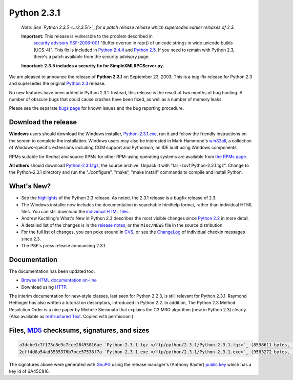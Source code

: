 Python 2.3.1
------------

    *Note: See `Python 2.3.5 <../2.3.5/>`_ for a
    patch release release which supersedes earlier releases of 2.3.*

    **Important:** This release is vulnerable to the problem described in
      `security advisory PSF-2006-001 </news/security/PSF-2006-001/>`_
      "Buffer overrun in repr() of unicode strings in wide unicode
      builds (UCS-4)".  This fix is included in
      `Python 2.4.4 <../2.4.4/>`_
      and `Python 2.5 <../2.5/>`_. If you need to remain with Python 2.3,
      there's a patch available from the security advisory page.

    **Important:
    2.3.5 includes a security
    fix for SimpleXMLRPCServer.py.**

We are pleased to announce the release of **Python 2.3.1** on
September 23, 2003.  This is a bug-fix release for Python 2.3 and 
supersedes the original `Python 2.3 <../2.3/>`_ release.

No new features have been added in Python 2.3.1. Instead, this
release is the result of two months of bug hunting.  A number of
obscure bugs that could cause crashes have been fixed, as well as a
number of memory leaks.

Please see the separate `bugs page <bugs>`_ for known
issues and the bug reporting procedure.

Download the release
~~~~~~~~~~~~~~~~~~~~

**Windows** users should download the Windows installer, `Python-2.3.1.exe </ftp/python/2.3.1/Python-2.3.1.exe>`_, run
it and follow the friendly instructions on the screen to complete the
installation.  Windows users may also be interested in Mark Hammond's
`win32all <http://starship.python.net/crew/mhammond/>`_, a collection of Windows-specific extensions including
COM support and Pythonwin, an IDE built using Windows components.

RPMs suitable for Redhat and source RPMs for other RPM-using
operating systems are available from `the RPMs page <rpms>`_.

**All others** should download `Python-2.3.1.tgz </ftp/python/2.3.1/Python-2.3.1.tgz>`_, the
source archive.  Unpack it with 
"tar -zxvf Python-2.3.1.tgz".  Change to the Python-2.3.1 directory
and run the "./configure", "make", "make install" commands to compile 
and install Python.

What's New?
~~~~~~~~~~~

- See the `highlights <../2.3/highlights>`_ of the Python 2.3 release. As noted, the 2.3.1 release is a bugfix release of 2.3.
- The Windows installer now includes the documentation in searchable  htmlhelp format, rather than individual HTML files. You can still download the `individual HTML files </ftp/python/doc/2.3.1/>`_.
- Andrew Kuchling's What's New in Python 2.3 describes the most visible changes since `Python 2.2 <../2.2.3/>`_ in more detail.
- A detailed list of the changes is in the `release notes <NEWS.txt>`_, or the ``Misc/NEWS`` file in the source distribution.
- For the full list of changes, you can poke around in `CVS <http://sourceforge.net/cvs/?group_id=5470>`_, or see the `ChangeLog <ChangeLog.txt>`_ of individual checkin messages since 2.3.
- The PSF's press release announcing 2.3.1.

Documentation
~~~~~~~~~~~~~

The documentation has been updated too:

- `Browse HTML documentation on-line </doc/2.3.1/>`_
- Download using `HTTP </ftp/python/doc/2.3.1/>`_.

The interim documentation for
new-style classes, last seen for Python 2.2.3, is still relevant
for Python 2.3.1.  Raymond Hettinger has also written a tutorial on
descriptors, introduced in Python 2.2.  
In addition, The Python 2.3 Method
Resolution Order is a nice paper by Michele Simionato that
explains the C3 MRO algorithm (new in Python 2.3) clearly.  (Also
available as `reStructured Text </download/releases/2.3/mro/mro.txt>`_.  Copied with
permission.)

Files, `MD5 <md5sum.py>`_ checksums, signatures, and sizes
~~~~~~~~~~~~~~~~~~~~~~~~~~~~~~~~~~~~~~~~~~~~~~~~~~~~~~~~~~

.. code-block::

    a3dcbe1c7f173c8e3c7cce28495016ae `Python-2.3.1.tgz </ftp/python/2.3.1/Python-2.3.1.tgz>`_ (8558611 bytes, `signature <Python-2.3.1.tgz.asc>`_)
    2cff4d8a54ad3535376b7bce57538f7a `Python-2.3.1.exe </ftp/python/2.3.1/Python-2.3.1.exe>`_ (9583272 bytes, `signature <Python-2.3.1.exe.asc>`_)

The signatures above were generated with
`GnuPG <http://www.gnupg.org>`_ using the release manager's
(Anthony Baxter)
`public key </download#pubkeys>`_ 
which has a key id of 6A45C816.